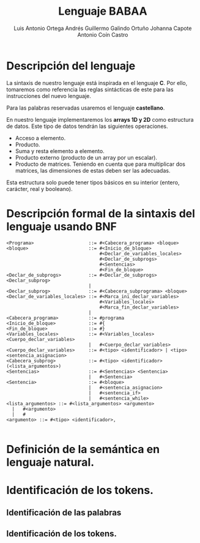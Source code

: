 #+options: toc:nil date:nil
#+BIND: org-latex-image-default-width 0.98\linewidth
#+TITLE: Lenguaje BABAA
#+AUTHOR: Luis Antonio Ortega Andrés @@latex: \\@@Guillermo Galindo Ortuño @@latex: \\@@ Johanna Capote @@latex: \\@@Antonio Coín Castro

#+LATEX_HEADER:\setlength{\parindent}{0in}
#+LATEX_HEADER: \usepackage[margin=0.5in]{geometry}
#+LATEX_HEADER: \usepackage{mathtools}

* Descripción del lenguaje

La sintaxis de nuestro lenguaje está inspirada en el lenguaje *C*. Por ello, tomaremos como referencia las reglas sintácticas de este para las instrucciones del nuevo lenguaje.

Para las palabras reservadas usaremos el lenguaje *castellano*.

En nuestro lenguaje implementaremos los *arrays 1D y 2D* como estructura de datos. Este tipo de datos tendrán las siguientes operaciones.

+ Acceso a elemento.
+ Producto.
+ Suma y resta elemento a elemento.
+ Producto externo (producto de un array por un escalar).
+ Producto de matrices. Teniendo en cuenta que para multiplicar dos matrices, las dimensiones de estas deben ser las adecuadas.

Esta estructura solo puede tener tipos básicos en su interior (entero, carácter, real y booleano).

* Descripción formal de la sintaxis del lenguaje usando BNF

#+BEGIN_SRC bnf
  <Programa>                    ::= #<Cabecera_programa> <bloque>
  <bloque>                      ::= #<Inicio_de_bloque>
                                    #<Declar_de_variables_locales>
                                    #<Declar_de_subprogs>
                                    #<Sentencias>
                                    #<Fin_de_bloque>
  <Declar_de_subprogs>          ::= #<Declar_de_subprogs> <Declar_subprog>
                                |
  <Declar_subprog>              ::= #<Cabecera_subprograma> <bloque>
  <Declar_de_variables_locales> ::= #<Marca_ini_declar_variables>
                                    #<Variables_locales>
                                    #<Marca_fin_declar_variables>
                                |
  <Cabecera_programa>           ::= #programa
  <Inicio_de_bloque>            ::= #{
  <Fin_de_bloque>               ::= #}
  <Variables_locales>           ::= #<Variables_locales> <Cuerpo_declar_variables>
                                |   #<Cuerpo_declar_variables>
  <Cuerpo_declar_variables>     ::= #<tipo> <identificador> | <tipo> <sentencia_asignacion>
  <Cabecera_subprog>            ::= #<tipo> <identificador>(<lista_argumentos>)
  <Sentencias>                  ::= #<Sentencias> <Sentencia>
                                |   #<Sentencia>
  <Sentencia>                   ::= #<bloque>
                                |   #<sentencia_asignacion>
                                |   #<sentencia_if>
                                |   #<sentencia_while>
  <lista_argumentos> ::= #<lista_argumentos> <argumento>
    |   #<argumento>
    |   #
  <argumento> ::= #<tipo> <identificador>,

#+END_SRC

* Definición de la semántica en lenguaje natural.

* Identificación de los tokens.
** Identificación de las palabras

** Identificación de los tokens.
